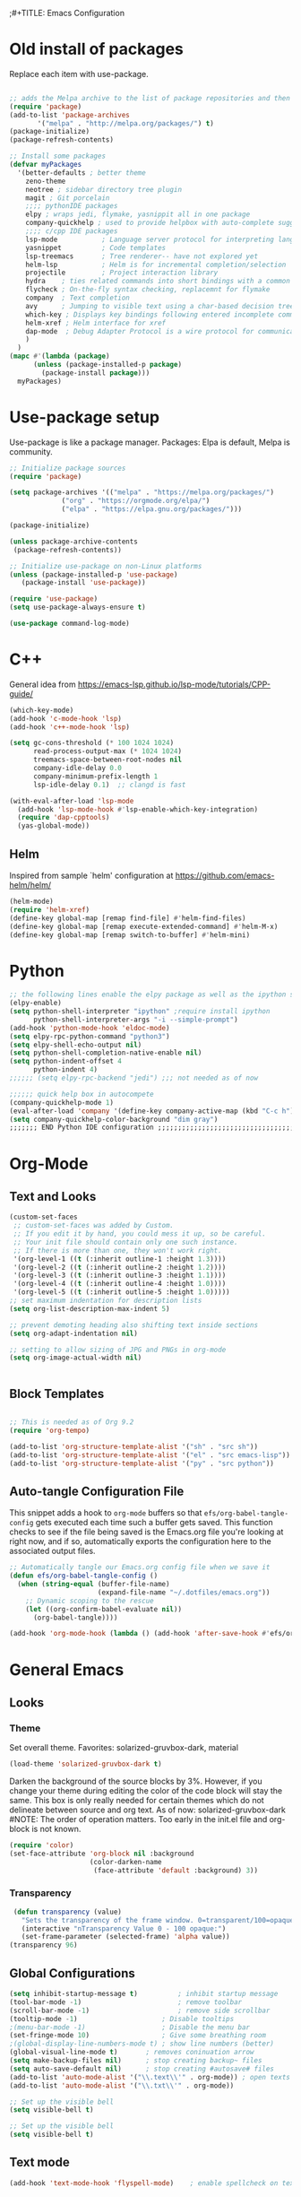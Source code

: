 ;#+TITLE: Emacs Configuration
#+PROPERTY: header-args:emacs-lisp :tangle .emacs.d/init.el


* Old install of packages
Replace each item with use-package.
#+begin_src emacs-lisp  :tangle no

  ;; adds the Melpa archive to the list of package repositories and then gives permission to Emacs to use these packages.
  (require 'package)
  (add-to-list 'package-archives
	     '("melpa" . "http://melpa.org/packages/") t)
  (package-initialize)
  (package-refresh-contents)
#+end_src


#+begin_src emacs-lisp
  ;; Install some packages
  (defvar myPackages
    '(better-defaults ; better theme
      zeno-theme
      neotree ; sidebar directory tree plugin
      magit ; Git porcelain
      ;;;; pythonIDE packages
      elpy ; wraps jedi, flymake, yasnippit all in one package
      company-quickhelp ; used to provide helpbox with auto-complete suggestion's help
      ;;;; c/cpp IDE packages
      lsp-mode           ; Language server protocol for interpreting languages 
      yasnippet          ; Code templates
      lsp-treemacs       ; Tree renderer-- have not explored yet
      helm-lsp           ; Helm is for incremental completion/selection
      projectile         ; Project interaction library
      hydra    ; ties related commands into short bindings with a common prefix
      flycheck ; On-the-fly syntax checking, replacemnt for flymake
      company  ; Text completion
      avy      ; Jumping to visible text using a char-based decision tree
      which-key ; Displays key bindings following entered incomplete command
      helm-xref ; Helm interface for xref
      dap-mode  ; Debug Adapter Protocol is a wire protocol for communication between client and Debug Server
      )
    )
  (mapc #'(lambda (package)
	    (unless (package-installed-p package)
	      (package-install package)))
	myPackages)

#+end_src


* Use-package setup
Use-package is like a package manager.
Packages: Elpa is default, Melpa is community.

#+begin_src emacs-lisp
  ;; Initialize package sources
  (require 'package)

  (setq package-archives '(("melpa" . "https://melpa.org/packages/")
			   ("org" . "https://orgmode.org/elpa/")
			   ("elpa" . "https://elpa.gnu.org/packages/")))

  (package-initialize)

  (unless package-archive-contents
   (package-refresh-contents))

  ;; Initialize use-package on non-Linux platforms
  (unless (package-installed-p 'use-package)
     (package-install 'use-package))

  (require 'use-package)
  (setq use-package-always-ensure t)

  (use-package command-log-mode)

#+end_src

#+RESULTS:

* C++
General idea from https://emacs-lsp.github.io/lsp-mode/tutorials/CPP-guide/

#+begin_src emacs-lisp
(which-key-mode)
(add-hook 'c-mode-hook 'lsp)
(add-hook 'c++-mode-hook 'lsp)

(setq gc-cons-threshold (* 100 1024 1024)
      read-process-output-max (* 1024 1024)
      treemacs-space-between-root-nodes nil
      company-idle-delay 0.0
      company-minimum-prefix-length 1
      lsp-idle-delay 0.1)  ;; clangd is fast

(with-eval-after-load 'lsp-mode
  (add-hook 'lsp-mode-hook #'lsp-enable-which-key-integration)
  (require 'dap-cpptools)
  (yas-global-mode))

#+end_src
** Helm
Inspired from sample `helm' configuration at https://github.com/emacs-helm/helm/
#+begin_src emacs-lisp
  (helm-mode)
  (require 'helm-xref)
  (define-key global-map [remap find-file] #'helm-find-files)
  (define-key global-map [remap execute-extended-command] #'helm-M-x)
  (define-key global-map [remap switch-to-buffer] #'helm-mini)
#+end_src


* Python

#+begin_src emacs-lisp
;; the following lines enable the elpy package as well as the ipython shell
(elpy-enable)
(setq python-shell-interpreter "ipython" ;require install ipython
      python-shell-interpreter-args "-i --simple-prompt")
(add-hook 'python-mode-hook 'eldoc-mode)
(setq elpy-rpc-python-command "python3")
(setq elpy-shell-echo-output nil)
(setq python-shell-completion-native-enable nil)
(setq python-indent-offset 4
      python-indent 4)
;;;;;; (setq elpy-rpc-backend "jedi") ;;; not needed as of now
 
;;;;;; quick help box in autocompete
(company-quickhelp-mode 1)
(eval-after-load 'company '(define-key company-active-map (kbd "C-c h") #'company-quickhelp-manual-begin)) 
(setq company-quickhelp-color-background "dim gray")
;;;;;;; END Python IDE configuration ;;;;;;;;;;;;;;;;;;;;;;;;;;;;;;;;;;;;;;;;

#+end_src


* Org-Mode
** Text and Looks
#+begin_src emacs-lisp
(custom-set-faces
 ;; custom-set-faces was added by Custom.
 ;; If you edit it by hand, you could mess it up, so be careful.
 ;; Your init file should contain only one such instance.
 ;; If there is more than one, they won't work right.
 '(org-level-1 ((t (:inherit outline-1 :height 1.3))))
 '(org-level-2 ((t (:inherit outline-2 :height 1.2))))
 '(org-level-3 ((t (:inherit outline-3 :height 1.1))))
 '(org-level-4 ((t (:inherit outline-4 :height 1.0))))
 '(org-level-5 ((t (:inherit outline-5 :height 1.0)))))
;; set maximum indentation for description lists
(setq org-list-description-max-indent 5)

;; prevent demoting heading also shifting text inside sections
(setq org-adapt-indentation nil)

;; setting to allow sizing of JPG and PNGs in org-mode
(setq org-image-actual-width nil)


#+end_src

** Block Templates
#+begin_src emacs-lisp

  ;; This is needed as of Org 9.2
  (require 'org-tempo)

  (add-to-list 'org-structure-template-alist '("sh" . "src sh"))
  (add-to-list 'org-structure-template-alist '("el" . "src emacs-lisp"))
  (add-to-list 'org-structure-template-alist '("py" . "src python"))

#+end_src

** Auto-tangle Configuration File
This snippet adds a hook to =org-mode= buffers so that =efs/org-babel-tangle-config= gets executed each time such a buffer gets saved.  This function checks to see if the file being saved is the Emacs.org file you're looking at right now, and if so, automatically exports the configuration here to the associated output files.

#+begin_src emacs-lisp
  ;; Automatically tangle our Emacs.org config file when we save it
  (defun efs/org-babel-tangle-config ()
    (when (string-equal (buffer-file-name)
                        (expand-file-name "~/.dotfiles/emacs.org"))
      ;; Dynamic scoping to the rescue
      (let ((org-confirm-babel-evaluate nil))
        (org-babel-tangle))))

  (add-hook 'org-mode-hook (lambda () (add-hook 'after-save-hook #'efs/org-babel-tangle-config)))

#+end_src


#  LocalWords:  solarized gruvbox


* General Emacs
** Looks
*** Theme
Set overall theme. Favorites: solarized-gruvbox-dark, material
#+begin_src emacs-lisp
  (load-theme 'solarized-gruvbox-dark t)
#+end_src

Darken the background of the source blocks by 3%. However, if you change your theme during editing the color of the code block will stay the same.
This box is only really needed for certain themes which do not delineate between source and org text. As of now: solarized-gruvbox-dark
#NOTE: The order of operation matters. Too early in the init.el file and org-block is not known. 
#+begin_src emacs-lisp  
(require 'color)
(set-face-attribute 'org-block nil :background
                    (color-darken-name
                     (face-attribute 'default :background) 3))
#+end_src

#+RESULTS:

*** Transparency
#+begin_src emacs-lisp
 (defun transparency (value)
   "Sets the transparency of the frame window. 0=transparent/100=opaque"
   (interactive "nTransparency Value 0 - 100 opaque:")
   (set-frame-parameter (selected-frame) 'alpha value))
(transparency 96)
#+end_src

#+RESULTS:

** Global Configurations

#+begin_src emacs-lisp
  (setq inhibit-startup-message t)          ; inhibit startup message
  (tool-bar-mode -1)                        ; remove toolbar
  (scroll-bar-mode -1)                      ; remove side scrollbar
  (tooltip-mode -1)                     ; Disable tooltips
  ;(menu-bar-mode -1)                   ; Disable the menu bar
  (set-fringe-mode 10)                  ; Give some breathing room
  ;(global-display-line-numbers-mode t) ; show line numbers (better)
  (global-visual-line-mode t)       ; removes coninuation arrow
  (setq make-backup-files nil)      ; stop creating backup~ files
  (setq auto-save-default nil)      ; stop creating #autosave# files
  (add-to-list 'auto-mode-alist '("\\.text\\'" . org-mode)) ; open texts in org-mode
  (add-to-list 'auto-mode-alist '("\\.txt\\'" . org-mode))

  ;; Set up the visible bell
  (setq visible-bell t)

  ;; Set up the visible bell
  (setq visible-bell t)
#+end_src

#+RESULTS:
: t

** Text mode

#+begin_src emacs-lisp
(add-hook 'text-mode-hook 'flyspell-mode)    ; enable spellcheck on text mode
#+end_src
